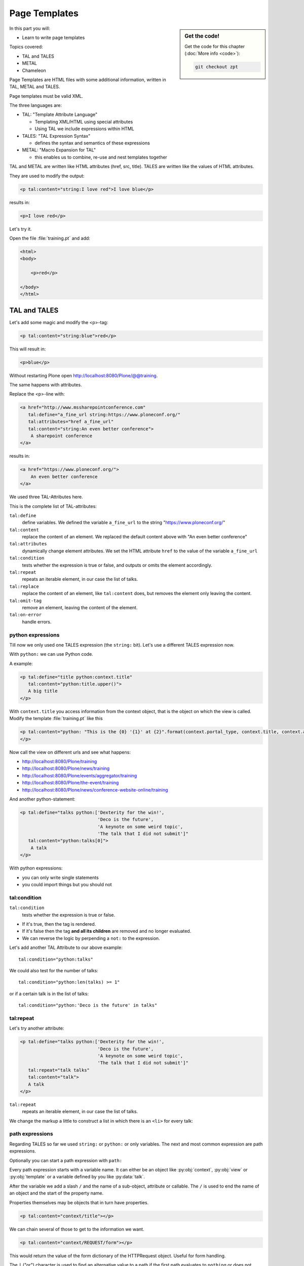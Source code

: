 .. _zpt-label:

Page Templates
==============

.. sidebar:: Get the code!

    Get the code for this chapter (:doc:`More info <code>`):

    ..  code-block:: console

        git checkout zpt


In this part you will:

* Learn to write page templates


Topics covered:

* TAL and TALES
* METAL
* Chameleon


Page Templates are HTML files with some additional information, written in TAL, METAL and TALES.

Page templates must be valid XML.

The three languages are:

* TAL: "Template Attribute Language"

  * Templating XML/HTML using special attributes

  * Using TAL we include expressions within HTML

* TALES: "TAL Expression Syntax"

  * defines the syntax and semantics of these expressions

* METAL: "Macro Expansion for TAL"

  * this enables us to combine, re-use and nest templates together

TAL and METAL are written like HTML attributes (href, src, title).
TALES are written like the values of HTML attributes.

They are used to modify the output:

.. code-block:: html

    <p tal:content="string:I love red">I love blue</p>

results in:

.. code-block:: html

    <p>I love red</p>

Let's try it.

Open the file :file:`training.pt` and add:

.. code-block:: html

    <html>
    <body>

        <p>red</p>

    </body>
    </html>


.. _zpt-tal-label:

TAL and TALES
-------------

Let's add some magic and modify the <p>-tag:

.. code-block:: html

    <p tal:content="string:blue">red</p>

This will result in:

.. code-block:: html

    <p>blue</p>

Without restarting Plone open http://localhost:8080/Plone/@@training.

The same happens with attributes.

Replace the <p>-line with:

.. code-block:: html

    <a href="http://www.mssharepointconference.com"
       tal:define="a_fine_url string:https://www.ploneconf.org/"
       tal:attributes="href a_fine_url"
       tal:content="string:An even better conference">
        A sharepoint conference
    </a>

results in:

.. code-block:: html

    <a href="https://www.ploneconf.org/">
        An even better conference
    </a>

We used three TAL-Attributes here.

This is the complete list of TAL-attributes:

``tal:define``
    define variables. We defined the variable ``a_fine_url`` to the string "https://www.ploneconf.org/"

``tal:content``
    replace the content of an element. We replaced the default content above with "An even better conference"

``tal:attributes``
    dynamically change element attributes. We set the HTML attribute ``href`` to the value of the variable ``a_fine_url``

``tal:condition``
    tests whether the expression is true or false, and outputs or omits the element accordingly.

``tal:repeat``
    repeats an iterable element, in our case the list of talks.

``tal:replace``
    replace the content of an element, like ``tal:content`` does, but removes the element only leaving the content.

``tal:omit-tag``
    remove an element, leaving the content of the element.

``tal:on-error``
    handle errors.


python expressions
++++++++++++++++++

Till now we only used one TALES expression (the ``string:`` bit).
Let's use a different TALES expression now.

With ``python:`` we can use Python code.

A example:

.. code-block:: html

    <p tal:define="title python:context.title"
       tal:content="python:title.upper()">
       A big title
    </p>

With ``context.title`` you access information from the context object, that is the object on which the view is called. Modify the template :file:`training.pt` like this

.. code-block:: html

    <p tal:content="python: "This is the {0} '{1}' at {2}".format(context.portal_type, context.title, context.absolute_url()">
    </p>

Now call the view on different urls and see what happens:

* http://localhost:8080/Plone/training
* http://localhost:8080/Plone/news/training
* http://localhost:8080/Plone/events/aggregator/training
* http://localhost:8080/Plone/the-event/training
* http://localhost:8080/Plone/news/conference-website-online/training

And another python-statement:

.. code-block:: html

    <p tal:define="talks python:['Dexterity for the win!',
                                 'Deco is the future',
                                 'A keynote on some weird topic',
                                 'The talk that I did not submit']"
       tal:content="python:talks[0]">
        A talk
    </p>

With python expressions:

* you can only write single statements
* you could import things but you should not


tal:condition
+++++++++++++

``tal:condition``
    tests whether the expression is true or false.

* If it's true, then the tag is rendered.
* If it's false then the tag **and all its children** are removed and no longer evaluated.
* We can reverse the logic by perpending a ``not:`` to the expression.

Let's add another TAL Attribute to our above example::

    tal:condition="python:talks"

We could also test for the number of talks::

    tal:condition="python:len(talks) >= 1"

or if a certain talk is in the list of talks::

    tal:condition="python:'Deco is the future' in talks"


tal:repeat
++++++++++

Let's try another attribute:

.. code-block:: html

    <p tal:define="talks python:['Dexterity for the win!',
                                 'Deco is the future',
                                 'A keynote on some weird topic',
                                 'The talk that I did not submit']"
       tal:repeat="talk talks"
       tal:content="talk">
       A talk
    </p>

``tal:repeat``
    repeats an iterable element, in our case the list of talks.

We change the markup a little to construct a list in which there is an ``<li>`` for every talk:

.. code-block:: html
   :linenos:

    <ul tal:define="talks python:['Dexterity for the win!',
                                  'Deco is the future',
                                  'A keynote on some weird topic',
                                  'The talk that I did not submit']">
        <li tal:repeat="talk talks"
            tal:content="talk">
              A talk
        </li>
        <li tal:condition="not:talks">
              Sorry, no talks yet.
        </li>
    </ul>


path expressions
++++++++++++++++

Regarding TALES so far we used ``string:`` or ``python:`` or only variables.
The next and most common expression are path expressions.

Optionally you can start a path expression with ``path:``

Every path expression starts with a variable name.
It can either be an object like :py:obj:`context`, :py:obj:`view` or :py:obj:`template` or a variable defined by you like :py:data:`talk`.

After the variable we add a slash ``/`` and the name of a sub-object, attribute or callable.
The ``/`` is used to end the name of an object and the start of the property name.

Properties themselves may be objects that in turn have properties.

.. code-block:: html

    <p tal:content="context/title"></p>

We can chain several of those to get to the information we want.

.. code-block:: html

    <p tal:content="context/REQUEST/form"></p>

This would return the value of the form dictionary of the HTTPRequest object. Useful for form handling.

The ``|`` ("or") character is used to find an alternative value to a path if the first path evaluates to ``nothing`` or does not exist.

.. code-block:: html

    <p tal:content="context/title | context/id"></p>

This returns the id of the context if it has no title.

.. code-block:: html

      <p tal:replace="talk/average_rating | nothing"></p>

This returns nothing if there is no 'average_rating' for a talk.

What will not work is ``tal:content="python:talk['average_rating'] or ''"``.

Who knows what this would yield?

.. only:: not presentation

    We'll get ``KeyError: 'average_rating'``. It is very bad practice to use ``|`` too often since it will swallow errors like a typo
    in ``tal:content="talk/averange_ratting | nothing"`` and you might wonder why there are no ratings later on...

    You can't and should not use it to prevent errors like a try/except block.

There are several **built-in variables**  that can be used in paths:

The most frequently used one is ``nothing`` which is the equivalent to None

.. code-block:: html

    <p tal:replace="nothing">
        this comment will not be rendered
    </p>

A dict of all the available variables at the current state is ``econtext``

.. code-block:: html
    :linenos:

    <dl>
      <tal:vars tal:repeat="variable econtext">
        <dt>${variable}</dt>
        <dd>${python:econtext[variable]}</dd>
      </tal:vars>
    </dl>

Useful for debugging :-)

..  note::

    In Plone 4 that used to be ``CONTEXTS``

    ..  code-block:: html
        :linenos:

        <dl>
          <tal:vars tal:repeat="variable CONTEXTS">
            <dt tal:content="variable"></dt>
            <dd tal:content="python:CONTEXTS[variable]"></dd>
          </tal:vars>
        </dl>


Pure TAL blocks
+++++++++++++++

We can use TAL attributes without HTML Tags.

This is useful when we don't need to add any tags to the markup.

Syntax:

.. code-block:: html

    <tal:block attribute="expression">some content</tal:block>

Examples:

.. code-block:: html

    <tal:block define="id template/id">
    ...
      <b tal:content="id">The id of the template</b>
    ...
    </tal:block>

    <tal:news condition="python:context.portal_type == 'News Item'">
        This text is only visible if the context is a News Item
    </tal:news>


handling complex data in templates
++++++++++++++++++++++++++++++++++

Let's move on to a little more complex data. And to another TAL attribute:

tal:replace
    replace the content of an element and removes the element only leaving the content.

Example:

.. code-block:: html

    <p>
        <img tal:define="tag string:<img src='https://plone.org/logo.png'>"
             tal:replace="tag">
    </p>

this results in:

.. code-block:: html

    <p>
        &lt;img src='https://plone.org/logo.png'&gt;
    </p>

``tal:replace`` drops its own base tag in favor of the result of the TALES expression.
Thus the original ``<img... >`` is replaced.

But the result is escaped by default.

To prevent escaping we use ``structure``

.. code-block:: html

    <p>
        <img tal:define="tag string:<img src='https://plone.org/logo.png'>"
             tal:replace="structure tag">
    </p>

Now let's emulate a typical Plone structure by creating a dictionary.

.. code-block:: html
  :linenos:

    <table tal:define="talks python:[{'title':'Dexterity for the win!',
                                      'subjects':('content-types', 'dexterity')},
                                     {'title':'Deco is the future',
                                      'subjects':('layout', 'deco')},
                                     {'title':'The State of Plone',
                                      'subjects':('keynote',) },
                                     {'title':'Diazo designs dont suck!',
                                      'subjects':('design', 'diazo', 'xslt')}
                                    ]">
        <tr>
            <th>Title</th>
            <th>Topics</th>
        </tr>
        <tr tal:repeat="talk talks">
            <td tal:content="talk/title">A talk</td>
            <td tal:define="subjects talk/subjects">
                <span tal:repeat="subject subjects"
                      tal:replace="subject">
                </span>
            </td>
        </tr>
    </table>

We emulate a list of talks and display information about them in a table.
We'll get back to the list of talks later when we use the real talk objects that we created with dexterity.

To complete the list here are the TAL attributes we have not yet used:

``tal:omit-tag``
    Omit the element tag, leaving only the inner content.

``tal:on-error``
    handle errors.

When an element has multiple TAL attributes, they are executed in this order:

1. define
2. condition
3. repeat
4. content or replace
5. attributes
6. omit-tag


Chameleon
---------

Since Plone 5 we `Chameleon <https://chameleon.readthedocs.io/en/latest/>`_.

Using the integration layer `five.pt <https://pypi.org/project/five.pt>`_ it is fully compatible with the normal TAL syntax but offers some additional features:

You can use ``${...}`` as short-hand for text insertion in pure html effectively making ``tal:content`` and ``tal:attributes`` obsolete.

Here are some examples:

Plone 4 and Plone 5:

.. code-block:: html
   :linenos:

    <a tal:attributes="href string:${context/absolute_url}?ajax_load=1;
                       class python:context.portal_type.lower().replace(' ', '')"
       tal:content="context/title">
       The Title of the current object
    </a>

Plone 5 (and Plone 4 with five.pt) :

.. code-block:: html
   :linenos:

    <a href="${context/absolute_url}?ajax_load=1"
       class="${python:context.portal_type.lower().replace(' ', '')}">
       ${python:context.title}
    </a>

You can also add pure python into the templates:

.. code-block:: html
   :linenos:

    <div>
      <?python
      someoptions = dict(
          id=context.id,
          title=context.title)
      ?>
      This object has the id "${python:someoptions['id']}"" and the title "${python:someoptions['title']}".
    </div>


.. _zpt-metal-label:


Exercise 1
----------

Modify the following template and one by one solve the following problems:
:

.. code-block:: html
   :linenos:

    <table tal:define="talks python:[{'title': 'Dexterity is the new default!',
                                      'subjects': ('content-types', 'dexterity')},
                                     {'title': 'Mosaic will be the next big thing.',
                                      'subjects': ('layout', 'deco', 'views'),
                                      'url': 'https://www.youtube.com/watch?v=QSNufxaYb1M'},
                                     {'title': 'The State of Plone',
                                      'subjects': ('keynote',) },
                                     {'title': 'Diazo is a powerful tool for theming!',
                                      'subjects': ('design', 'diazo', 'xslt')},
                                     {'title': 'Magic templates in Plone 5',
                                      'subjects': ('templates', 'TAL'),
                                      'url': 'http://www.starzel.de/blog/magic-templates-in-plone-5'}
                                    ]">
        <tr>
            <th>Title</th>
            <th>Topics</th>
        </tr>
        <tr tal:repeat="talk talks">
            <td tal:content="talk/title">A talk</td>
            <td tal:define="subjects talk/subjects">
                <span tal:repeat="subject subjects"
                      tal:replace="subject">
                </span>
            </td>
        </tr>
    </table>

1. Display the subjects as comma-separated.

..  admonition:: Solution
    :class: toggle

    .. code-block:: html
        :emphasize-lines: 21
        :linenos:

        <table tal:define="talks python:[{'title': 'Dexterity is the new default!',
                                          'subjects': ('content-types', 'dexterity')},
                                         {'title': 'Mosaic will be the next big thing.',
                                          'subjects': ('layout', 'deco', 'views'),
                                          'url': 'https://www.youtube.com/watch?v=QSNufxaYb1M'},
                                         {'title': 'The State of Plone',
                                          'subjects': ('keynote',) },
                                         {'title': 'Diazo is a powerful tool for theming!',
                                          'subjects': ('design', 'diazo', 'xslt')},
                                         {'title': 'Magic templates in Plone 5',
                                          'subjects': ('templates', 'TAL'),
                                          'url': 'http://www.starzel.de/blog/magic-templates-in-plone-5'}
                                        ]">
            <tr>
                <th>Title</th>
                <th>Topics</th>
            </tr>
            <tr tal:repeat="talk talks">
                <td tal:content="talk/title">A talk</td>
                <td tal:define="subjects talk/subjects">
                    <span tal:replace="python:', '.join(subjects)">
                    </span>
                </td>
            </tr>
        </table>


2. Turn the title in a link to the URL of the talk if there is one.

..  admonition:: Solution
    :class: toggle

    .. code-block:: html
       :linenos:
       :emphasize-lines: 20

        <table tal:define="talks python:[{'title': 'Dexterity is the new default!',
                                          'subjects': ('content-types', 'dexterity')},
                                         {'title': 'Mosaic will be the next big thing.',
                                          'subjects': ('layout', 'deco', 'views'),
                                          'url': 'https://www.youtube.com/watch?v=QSNufxaYb1M'},
                                         {'title': 'The State of Plone',
                                          'subjects': ('keynote',) },
                                         {'title': 'Diazo is a powerful tool for theming!',
                                          'subjects': ('design', 'diazo', 'xslt')},
                                         {'title': 'Magic templates in Plone 5',
                                          'subjects': ('templates', 'TAL'),
                                          'url': 'http://www.starzel.de/blog/magic-templates-in-plone-5'}
                                        ]">
            <tr>
                <th>Title</th>
                <th>Topics</th>
            </tr>
            <tr tal:repeat="talk talks">
                <td>
                    <a tal:attributes="href talk/url | nothing"
                       tal:content="talk/title">
                       A talk
                    </a>
                </td>
                <td tal:define="subjects talk/subjects">
                    <span tal:replace="python:', '.join(subjects)">
                    </span>
                </td>
            </tr>
        </table>

3. If there is no URL, turn it into a link to a google search for that talk's title:

..  admonition:: Solution
    :class: toggle

    .. code-block:: html
       :linenos:
       :emphasize-lines: 20, 21

        <table tal:define="talks python:[{'title': 'Dexterity is the new default!',
                                          'subjects': ('content-types', 'dexterity')},
                                         {'title': 'Mosaic will be the next big thing.',
                                          'subjects': ('layout', 'deco', 'views'),
                                          'url': 'https://www.youtube.com/watch?v=QSNufxaYb1M'},
                                         {'title': 'The State of Plone',
                                          'subjects': ('keynote',) },
                                         {'title': 'Diazo is a powerful tool for theming!',
                                          'subjects': ('design', 'diazo', 'xslt')},
                                         {'title': 'Magic templates in Plone 5',
                                          'subjects': ('templates', 'TAL'),
                                          'url': 'http://www.starzel.de/blog/magic-templates-in-plone-5'}
                                        ]">
            <tr>
                <th>Title</th>
                <th>Topics</th>
            </tr>
            <tr tal:repeat="talk talks">
                <td>
                    <a tal:define="google_url string:https://www.google.com/search?q=${talk/title}"
                       tal:attributes="href talk/url | google_url"
                       tal:content="talk/title">
                       A talk
                    </a>
                </td>
                <td tal:define="subjects talk/subjects">
                    <span tal:replace="python:', '.join(subjects)">
                    </span>
                </td>
            </tr>
        </table>

4. Add alternating the CSS classes 'odd' and 'even' to the <tr>. (:samp:`repeat.{<name of item in loop>}.odd` is True
if the ordinal index of the current iteration is an odd number).

   Use some CSS to test your solution:

   .. code-block:: css

      <style type="text/css">
        tr.odd {background-color: #ddd;}
      </style>

..  admonition:: Solution
    :class: toggle

    .. code-block:: html
       :linenos:
       :emphasize-lines: 19

        <table tal:define="talks python:[{'title': 'Dexterity is the new default!',
                                          'subjects': ('content-types', 'dexterity')},
                                         {'title': 'Mosaic will be the next big thing.',
                                          'subjects': ('layout', 'deco', 'views'),
                                          'url': 'https://www.youtube.com/watch?v=QSNufxaYb1M'},
                                         {'title': 'The State of Plone',
                                          'subjects': ('keynote',) },
                                         {'title': 'Diazo is a powerful tool for theming!',
                                          'subjects': ('design', 'diazo', 'xslt')},
                                         {'title': 'Magic templates in Plone 5',
                                          'subjects': ('templates', 'TAL'),
                                          'url': 'http://www.starzel.de/blog/magic-templates-in-plone-5'}
                                        ]">
            <tr>
                <th>Title</th>
                <th>Topics</th>
            </tr>
            <tr tal:repeat="talk talks"
                tal:attributes="class python: 'odd' if repeat.talk.odd else 'even'">
                <td>
                    <a tal:define="google_url string:https://www.google.com/search?q=${talk/title};
                                   "
                       tal:attributes="href talk/url | google_url;
                                       "
                       tal:content="talk/title">
                       A talk
                    </a>
                </td>
                <td tal:define="subjects talk/subjects">
                    <span tal:replace="python:', '.join(subjects)">
                    </span>
                </td>
            </tr>
        </table>

5. Only use python expressions.

..  admonition:: Solution
    :class: toggle

    .. code-block:: html
       :linenos:

        <table tal:define="talks python:[{'title': 'Dexterity is the new default!',
                                          'subjects': ('content-types', 'dexterity')},
                                         {'title': 'Mosaic will be the next big thing.',
                                          'subjects': ('layout', 'deco', 'views'),
                                          'url': 'https://www.youtube.com/watch?v=QSNufxaYb1M'},
                                         {'title': 'The State of Plone',
                                          'subjects': ('keynote',) },
                                         {'title': 'Diazo is a powerful tool for theming!',
                                          'subjects': ('design', 'diazo', 'xslt')},
                                         {'title': 'Magic templates in Plone 5',
                                          'subjects': ('templates', 'TAL'),
                                          'url': 'http://www.starzel.de/blog/magic-templates-in-plone-5'}
                                        ]">
            <tr>
                <th>Title</th>
                <th>Topics</th>
            </tr>
            <tr tal:repeat="talk python:talks"
                tal:attributes="class python: 'odd' if repeat.talk.odd else 'even'">
                <td>
                    <a tal:attributes="href python:talk.get('url', 'https://www.google.com/search?q=%s' % talk['title'])"
                       tal:content="python:talk['title']">
                       A talk
                    </a>
                </td>
                <td tal:content="python:', '.join(talk['subjects'])">
                </td>
            </tr>
        </table>

6. Use the syntax of Plone 5 replacing ``tal:attribute`` and ``tal:content`` with inline ``${}`` statements.

..  admonition:: Solution
    :class: toggle

    .. code-block:: html
       :linenos:
       :emphasize-lines: 20, 24, 28

        <table tal:define="talks python:[{'title': 'Dexterity is the new default!',
                                          'subjects': ('content-types', 'dexterity')},
                                         {'title': 'Mosaic will be the next big thing.',
                                          'subjects': ('layout', 'deco', 'views'),
                                          'url': 'https://www.youtube.com/watch?v=QSNufxaYb1M'},
                                         {'title': 'The State of Plone',
                                          'subjects': ('keynote',) },
                                         {'title': 'Diazo is a powerful tool for theming!',
                                          'subjects': ('design', 'diazo', 'xslt')},
                                         {'title': 'Magic templates in Plone 5',
                                          'subjects': ('templates', 'TAL'),
                                          'url': 'http://www.starzel.de/blog/magic-templates-in-plone-5'}
                                        ]">
            <tr>
                <th>Title</th>
                <th>Topics</th>
            </tr>

            <tr tal:repeat="talk python:talks"
                class="${python: 'odd' if repeat.talk.odd else 'even'}">
                <td>
                    <a href="${python:talk.get('url', 'https://www.google.com/search?q=%s' % talk['title'])}">
                        ${python:talk['title']}
                    </a>
                </td>
                <td>
                    ${python:', '.join(talk['subjects'])}
                </td>
            </tr>
        </table>

7. Sort the talks alphabetically by title

..  admonition:: Solution
    :class: toggle

    .. code-block:: html
       :linenos:
       :emphasize-lines: 19, 21

        <table tal:define="talks python:[{'title': 'Dexterity is the new default!',
                                          'subjects': ('content-types', 'dexterity')},
                                         {'title': 'Mosaic will be the next big thing.',
                                          'subjects': ('layout', 'deco', 'views'),
                                          'url': 'https://www.youtube.com/watch?v=QSNufxaYb1M'},
                                         {'title': 'The State of Plone',
                                          'subjects': ('keynote',) },
                                         {'title': 'Diazo is a powerful tool for theming!',
                                          'subjects': ('design', 'diazo', 'xslt')},
                                         {'title': 'Magic templates in Plone 5',
                                          'subjects': ('templates', 'TAL'),
                                          'url': 'http://www.starzel.de/blog/magic-templates-in-plone-5'}
                                        ]">
            <tr>
                <th>Title</th>
                <th>Topics</th>
            </tr>

        <?python from operator import itemgetter ?>

            <tr tal:repeat="talk python:sorted(talks, key=itemgetter('title'))"
                class="${python: 'odd' if repeat.talk.odd else 'even'}">
                <td>
                    <a href="${python:talk.get('url', 'https://www.google.com/search?q=%s' % talk['title'])}">
                        ${python:talk['title']}
                    </a>
                </td>
                <td>
                    ${python:', '.join(talk['subjects'])}
                </td>
            </tr>
        </table>

    .. warning::

        Do not use this trick in your projects! This level of python-logic belongs in a class, not in a template!


METAL and macros
----------------

Why is our output so ugly?

How do we get our HTML to render in Plone the UI?

We use METAL (Macro Extension to TAL) to define slots that we can fill and macros that we can reuse.

Add this to the ``<html>`` tag::

    metal:use-macro="context/main_template/macros/master"

And then wrap the code we want to put in the content area of Plone in:

.. code-block:: xml

    <metal:content-core fill-slot="main">
        ...
    </metal:content-core>

This will put our code in a section defined in the main_template called "content-core".

Now replace the ``main`` in ``fill-slot="main"`` with ``content-core`` and see what changes.

The template should now look like below when we exclude the last exercise.

Here also added the css-class `listing` to the table. It is one of many css-classes used by Plone that you can reuse in your projects:

.. code-block:: xml
  :linenos:

  <html xmlns="http://www.w3.org/1999/xhtml" xml:lang="en"
        lang="en"
        metal:use-macro="context/main_template/macros/master"
        i18n:domain="ploneconf.site">
  <body>

  <metal:content-core fill-slot="content-core">

  <table class="listing"
         tal:define="talks python:[{'title': 'Dexterity is the new default!',
                                    'subjects': ('content-types', 'dexterity')},
                                   {'title': 'Mosaic will be the next big thing.',
                                    'subjects': ('layout', 'deco', 'views'),
                                    'url': 'https://www.youtube.com/watch?v=QSNufxaYb1M'},
                                   {'title': 'The State of Plone',
                                    'subjects': ('keynote',) },
                                   {'title': 'Diazo is a powerful tool for theming!',
                                    'subjects': ('design', 'diazo', 'xslt')},
                                   {'title': 'Magic templates in Plone 5',
                                    'subjects': ('templates', 'TAL'),
                                    'url': 'http://www.starzel.de/blog/magic-templates-in-plone-5'},
                                  ]">
      <tr>
          <th>Title</th>
          <th>Topics</th>
      </tr>

      <tr tal:repeat="talk python:talks"
          class="${python: 'odd' if repeat.talk.odd else 'even'}">
          <td>
              <a href="${python:talk.get('url', 'https://www.google.com/search?q=%s' % talk['title'])}">
                  ${python:talk['title']}
              </a>
          </td>
          <td>
              ${python:', '.join(talk['subjects'])}
          </td>
      </tr>
  </table>

  </metal:content-core>

  </body>
  </html>


macros in browser views
+++++++++++++++++++++++

Define a macro in a new file :file:`macros.pt`

.. code-block:: html

    <div metal:define-macro="my_macro">
        <p>I can be reused</p>
    </div>

Register it as a simple BrowserView in zcml:

.. code-block:: xml

    <browser:page
      for="*"
      name="abunchofmacros"
      template="templates/macros.pt"
      permission="zope2.View"
      />

Reuse the macro in the template :file:`training.pt`:

.. code-block:: html

        <div metal:use-macro="context/@@abunchofmacros/my_macro">
            Instead of this the content of the macro will appear...
        </div>

Which is the same as:

.. code-block:: html

        <div metal:use-macro="python:context.restrictedTraverse('abunchofmacros')['my_macro']">
            Instead of this the content of the macro will appear...
        </div>

Restart your Plone instance from the command line, and then open http://localhost:8080/Plone/@@training to see this macro
being used in our @@training browser view template.

.. _tal-access-plone-label:

Accessing Plone from the template
---------------------------------

In the template you have access to:

* the **context** object on which your view is called on
* the **view** (and all python methods we'll put in the view later on)
* the **request**

With these three you can do almost anything!

Create a new talk object "Dexterity for the win!" and some add information to all fields, especially the speaker and the email-adress.

Now the the view ``training`` on that new talk by opening http://localhost:8080/Plone/dexterity-for-the-win/training in the browser.

It will look the same an before.

Now modify the template :file:`training.pt` to display the title of the context:

.. code-block:: html

    <h1>${python: context.title}</h1>


Exercise 2
----------

* Render a mail-link to the speaker.
* Display the speaker instead of the raw email-adress.
* If there is no speaker-name display the adress.
* Modify attributes of html-tags by adding your statements into the attributes directly like ``title="${python: context.type_of_talk.capitalize()}"``.

..  admonition:: Solution
    :class: toggle

    .. code-block:: html

        <a href="${python: 'mailto:{0}'.format(context.email)}">
           ${python: context.speaker if context.speaker else context.email}
        </a>

    .. note::

        Alternatively you can also use ``tal:attributes="<attr> <value>"`` to modify attributes.


Accessing other views
---------------------

In templates we can also access other browser views. Some of those exist to provide easy access to methods we often need::

    tal:define="context_state context/@@plone_context_state;
                portal_state context/@@plone_portal_state;
                plone_tools context/@@plone_tools;
                plone_view context/@@plone;"

``@@plone_context_state``
    The BrowserView :py:class:`plone.app.layout.globals.context.ContextState` holds useful methods having to do with the current context object such as :py:meth:`is_default_page`

``@@plone_portal_state``
    The BrowserView :py:class:`plone.app.layout.globals.portal.PortalState` holds methods for the portal like :py:meth:`portal_url`

``@@plone_tools``
    The BrowserView :py:class:`plone.app.layout.globals.tools.Tools` gives access to the most important tools like ``plone_tools/catalog``

These are very widely used and there are many more.


.. _tal-missing-label:

What we missed
--------------

There are some things we did not cover so far:

``tal:condition="exists:expression"``
    checks if an object or an attribute exists (seldom used)

``tal:condition="nocall:context"``
    to explicitly not call a callable.

If we refer to content objects, without using the nocall: modifier these objects are unnecessarily rendered in memory as the expression is evaluated.

``i18n:translate`` and ``i18n:domain``
    the strings we put in templates can be translated automatically.

There is a lot more about TAL, TALES and METAL that we have not covered.
You'll only learn it if you keep reading, writing and customizing templates.

.. seealso::

  * https://docs.plone.org/adapt-and-extend/theming/templates_css/template_basics.html
  * Using Zope Page Templates: http://docs.zope.org/zope2/zope2book/ZPT.html
  * Zope Page Templates Reference: http://docs.zope.org/zope2/zope2book/AppendixC.html
  * https://chameleon.readthedocs.io/en/latest/
